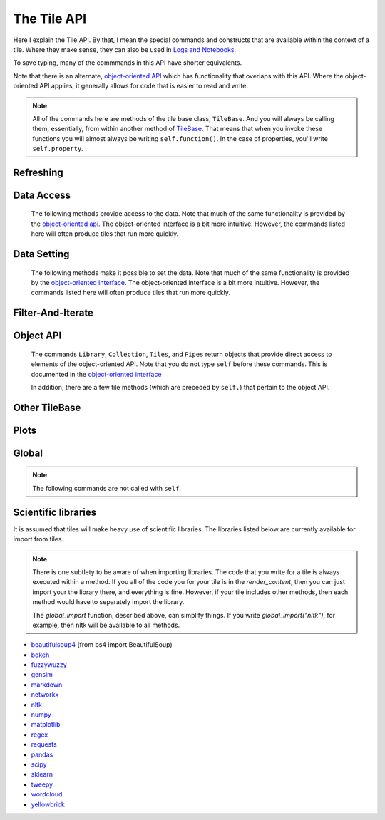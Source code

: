The Tile API
=============

Here I explain the Tile API. By that, I mean the special commands and constructs that
are available within the context of a tile. Where they make sense, they can also
be used in `Logs and Notebooks <Log-And-Notebook.html>`__.

To save typing, many of the commmands in this API have shorter equivalents.

Note that there is an alternate, `object-oriented API <Object-Oriented-API.html>`__ which
has functionality that overlaps with this API. Where the object-oriented API applies, it generally
allows for code that is easier to read and write.

.. note::

    All of the commands here are methods of the tile base class, ``TileBase``.
    And you will always be calling them, essentially, from within another
    method of `TileBase <Tile-Structure.html>`__. That means that when you invoke these functions you will
    almost always be writing ``self.function()``.  In the case of properties, you'll
    write ``self.property``.

.. py:class:: TileBase()

.. category_start

Refreshing
----------

    .. py:method:: start_spinner()

        Start the spinning animation on the tile

    .. py:method:: start_spinner()

        Start the spinning animation on the tile

    .. py:method:: stop_spinner()

        Stop the spinning animation on the tile.

    .. py:method:: refresh_tile_now(new_html=None)

        Updates the front of the tile using the passed html. If new_html is None
        then ``render_content`` is called to generate the html to be displayed.

        :param str new_html: The html to display on the front of the tile.

    .. py:method:: spin_and_refresh()

        Starts the spinner, refreshes the tile, then stops the spinner.

.. category_end

.. category_start

Data Access
-----------

    The following methods provide access to the data. Note that much of the same functionality is provided by the
    `object-oriented api <Object-Oriented-API.html# Accessing and manipulating the collection>`__.
    The object-oriented interface is a bit more intuitive.
    However, the commands listed here will often produce tiles that run more quickly.

    .. py:method:: get_document_names()

        Returns a list of all document names in the current collection.

        Synonym: ``gdn``

    .. py:method:: get_current_document_name()

        Returns the name of the current document.

        Synonym: ``gcdn``

    .. py:method:: get_document_data(document_name)

        For table-based documents,returns all of the data in the document
        represented as a dictionary. The keys of the dictionary are the values
        of the \__id_\_ field for each row, represented as strings.

        For freeform documents, the document is returned as a string.

        Synonym: ``gdd``

    .. py:method:: get_document_data_as_list(document_name)

        Returns all of the data in the document represented as a list.

        For table documents, each item corresponds to a row. For freeform
        documents, each item corresponds to a line.

        Synonym: ``gddl``

    .. py:method:: get_column_names (document_name)

        Returns a list containing the column names of the specified document. (Table documents only.)

        Synonym: ``gcn``

    .. py:method:: get_number_rows(document_name)

        Returns the number of rows in the specified document for table
        documents. For freeform documents, returns the number of lines.

        Synonym: ``gnr``

    .. py:method:: get_row(document_name, row_id)

        For table documents, the specified row is returned. For freeform
        documents, the specified line is returned. **self.get_line** is a
        synonym.

        Synonym: ``gr``

    .. py:method:: get_cell(document_name, row_id, column_name)

        Returns the text in the specified cell.
        **row_id** should be the same as the value in \_\_id\_\_.
        Right now we are also assuming that is the same as the row number in the table. (Table documents only.)

        Synonym: ``gc``

    .. py:method:: get_column_data(column_name, document_name)

        Get all contents of a column as a list. If document_name is not provided or is
        None then the content of the column from all documents is returned as one long list. (Table documents only.)

        Synonym: ``gcd``

    .. py:method:: get_column_data_dict(column_name)

        Returns a dictionary. The keys of the dictionary are the document names.
        Each value is a list corresponding to the values in column_name for the
        document. (Table documents only.)

        Synonym: ``gcdd``

    .. py:method:: get_document_metadata(document_name)

        Returns a the document-level metadata for the given document. Returns a dict.

        Synonym: ``gdm``

.. category_end

.. category_start

Data Setting
------------

    The following methods make it possible to set the data. Note that much of the same functionality is provided by the
    `object-oriented interface <Object-Oriented-Interface.html# Accessing and manipulating the collection>`__.
    The object-oriented interface is a bit more intuitive. However, the commands listed here will often produce tiles that run more quickly.

    .. py:function:: set_cell(document_name, row_id, column_name, text, cellchange=True)

        Sets the text in the specified cell. By default generates a CellChange
        event. (Table documents only.) **row_id** should be the same as the value in \__id__.

        Synonym: ``sc``

    .. py:function:: add_document(document_name, column_names, list_of_dicts)

        Adds a new table document to the collection. **list_of_dicts** is a list of dictionaries
        corresponding to the rows in the new document. Note that if the name of an existing
        document is given that document is overwritten.

    .. py:function:: remove_document(document_name)

        Removes a document from the collection.

    .. py:function:: add_freeform_document(document_name, doc_text)

        Adds a new freeform document to the collection. Note that if the name of an existing
        document is given that document is overwritten.

    .. py:function:: insert_row(document_name, index, row_as_dict)

        Insert a new row in a document at the specified index.

    .. py:function:: delete_row(document_name, index)

        Delete a row from a document.

    .. py:function:: rename_document(old name, newname)

        Rename a document in the collection.

    .. py:method:: set_document(document_name, new_data, cellchange=False)

        This is a general utility for setting document data. For table documents, **new_data**
        should be a dictionary where the keys are row ids and the values are row dictionaries.
        These row dictionaries should have keys that correspond to columns in the data table.
        If only some data is specified in **new_data_dict** then only those values will be changed.
        For freeform documents, **new_data** should be a string.

        Synonym: ``sd``

    .. py:method:: set_column_data(document_name, column_name, column_data, cellchange=False)

        Sets the column in a document using column_data. column_data can be
        either a dict or a list. If it’s a dict, then the keys are interpreted
        as the row_id. If it’s a list, then the ordinal position in the list is
        interpreted as the row_id. (Table documents only.)

        Synonym: ``scd``

    .. py:method:: set_document_metadata(document_name, metadata_dict)

        Sets the document_level metadata for the given document. **metadata_dict** should be a dictionary.
        Note that certain keys are reserved and cannot appear as keys in the metadata dict: "_id", "file_id", "name",
        "my_class_for_recreate", "table_spec", "data_text", "length", "data_rows","header_list", "number_of_rows".

        Synonym: ``sdm``

    .. py:method:: set_cell_background(document_name, row_id, column_name, color)

        Sets the the background color of the specified cell to the given color.
        The color is used in an expression of the form: $(el).css("background-color", color).
        So color has to be something that can appear in that expression.
        ColorMapper.color_from_val() generates the right sort of thing.
        **row_id** should be the same as the value in \_\_id\_\_.
        Right now we are also assuming that is the same as the row number in the table. (Table documents only.)

        Synonym: ``scb``

    .. py:method:: color_cell_text(document_name, row_id, column_name, tokenized_text, color_dict)

        Highlights the words in the target cell. Color dict has a dictionary
        that maps words to colors. (Table documents only.)

        Synonym: ``cct``

.. category_end

.. category_start

Filter-And-Iterate
-----------------------

    .. py:method:: get_matching_documents(filter_function)

        **filter\_function** should take a dict, corresponding to a document's metadata, as an argument,
        and should output a boolean.  Returns a list of the matching documents.

    .. py:method:: get_matching_rows(filter_function, document_name)

        For table docs, **filter\_function** should take a dict (corresponding to a row) as an argument,
        and should output a boolean. If document_name is missing or None then this will
        look across all documents in the collection. Returns a list of the matching rows.
        For freeform docs, **filter\_function** should take a string (corresponding to a line)
        as an argument, and should return a boolean. It returns a list of the matching lines.

        Synonym: ``gmr``

    .. py:method:: display_matching_rows(filter_function, document_name)

        Will cause the table to only display rows matching the filter_function.
        If document_name is missing or None then this will apply to all
        documents in the collection. (Table documents only.)

        Synonym: ``dmr``

    .. py:method:: clear_table_highlighting()

        Clears a main table highlighting.

        Synonym: ``cth``

    .. py:method:: highlight_matching_text(text)

        Highlights matching text in the main table.

        Synonym: ``hmt``

    .. py:method:: display_all_rows()

        Will cause the table to display all rows. (Table documents only.)

        Synonym: ``dar``

    .. py:method:: apply_to_rows(func, document_name=None, cellchange=False)

        Applies the specified func to each row. func should expect a dict corresponding to the row as an input and it should return a dict corresponding to the modified row as output. If document_name is missing or None then this will apply to all documents in the collection.

        (Table documents only.)

        Synonym: ``atr``

.. category_end

.. category_start

Object API
----------

    The commands ``Library``, ``Collection``, ``Tiles``, and ``Pipes`` return objects that provide direct access
    to elements of the object-oriented API. Note that you do not type ``self`` before these commands. This is documented
    in the `object-oriented interface <Object-Oriented-Interface.html# Accessing and manipulating the collection>`__

    In addition, there are a few tile methods (which are preceded by ``self.``) that pertain to the object API.

    .. py:attribute:: collection

        ``self.collection`` returns a TacticCollection object corresponding to the collection in the current project.
        It is equivalent to typing ``Collection``.

    .. py:method:: create_collection_object(doc_type, doc_dict=None)

        Creates a new :py:class:`DetachedTacticCollection` object. *doc_dict*, if provided
        must be a dictionary with keys that are the names of the documents, and values that are
        :py:class:`DetachedTacticDocument` objects.

    .. py:method:: create_document(doc_data=None, docname="document1", metadata=None)

        Creates a new :py:class:`DetachedTacticDocument` object.

        *doc_data* can be either pandas DataFrame, a list of :py:class:`TacticRow` objects, or a list of dicts.

    .. py:method:: create_freeform_document(docname="document1", lines=None, metadata=None)

        Creates a new :py:class:`DetachedFreeformTacticCollection` object.


    .. py:method:: create_row(row_dict=None)

        Creates a new :py:class:`DetachedTacticRow` object. *row_dict* and be a dict or a pandas Series.

    .. py:method:: create_line(txt=None)

        Creates a new :py:class:`DetachedTacticLIne` object.

    .. py:attribute:: tiles

        ``self.tiles`` returns a RemoteTiles object corresponding to the tiles in the current project. This is
        equivalent to typing `Tiles.`

.. category_end

.. category_start


Other TileBase
--------------

    .. py:method:: create_collection(name, doc_dict, doc_type="table", doc_metadata=None, header_list_dict=None, collection_metadata=None)

        Creates a new collection in the user’s resource library. **name** is the
        name for the new collection. **doc_type** specifies whether the type of
        the document is table or freeform. **doc_dict** is a dictionary in which
        the keys are names for the individual documents that will comprise the
        new collection. For freeform documents, the values of this dictionary
        are strings. For tables, the values are a list of rows, with each row
        being a dict.

        **doc_metadata** is a dictionary that holds any document-level metadata
        you’d like to add. The keys are document names and the values are
        dictionaries of keys and values.

        **header_list_dict** is a dictionary of lists. The keys are document names and each value is a list
        of column names. This allows you to specify the order in which columns will appear in a table.

        **collection_metadata** is a dictionary of metadata to be associated with the collection as a whole.

        Synonym: ``cc``

    .. py:method:: go_to_document(document_name)

        Shows the named document in the table.

        Synonym: ``gtd``

    .. py:method:: go_to_row_in_document(document_name, row_id)

        For table documents, this shows the named document and selects the named
        row. For freeform documents, the corresponding line is scrolled into
        view.

        Synonym: ``gtrid``

    .. py:method:: get_selected_text()

        Returns the text currently highlighted by the user

        Synonym: ``gst``

    .. py:method:: log_it(html_string, force_open=True, is_error=False, summary=None)

        Adds the given html to the log (formerly called the console).

        If ``force_open`` is True then the Log will be opened if it was closed.
        If ``is_error`` is True then the new panel that is created in the Log
        will be an error panel. This means it will have a red header. It also
        means that, if the user resets the log, then the panel will be deleted.

        The optional ``summary`` parameter is a line of text to be displayed when the log item is shrunk.

        Synonyms: ``dm``, ``display_message``

    .. py:method:: get_container_log()

        Returns, as a string, the current contents of the container log file.
        This is the log file of the container that holds the tile. All error
        messages go to this file. Also and print statements.

    .. py:method:: send_tile_message(tile_name, event_name, data=None)

        Sends a message to a tile with the given name. The event_name and data
        are passed to the named tile, which it can capture by defining a
        handle_tile_message method. (See `Events and
        handlers <Tile-Structure.html#events-and-default-handlers>`__)

        Synonym: ``stm``

    .. py:method:: get_function_names(tag=None); self.get_class_names(tag=None)

        Returns a list of the available user function names or class names. This
        list can be restricted to those with the specified tag. These names can
        then be used to access the associated function or class with
        ``get_user_function()`` or ``get_user_class()``.

    .. py:method:: get_user_list(list_name)
               get_pipe_value(pipe_name)
               get_user_function(function_name)
               get_user_class(class_name)
               get_user_collection(collection_name)

        When a tile includes a list, pipe, function, class, collection as one of
        the options that appears on the back of a tile, then update_options
        places the name of the relevant resource in the attribute made available
        to the tile. These commands return the object associated with the name.

        You can also use these commands on their own if you happen to know, in
        advance, the name of one of your resources.

        Finally, there are alternatives to all of these command in the object-oriented interface. For example
        `Library.lists[list_name]` returns the corresponding list from the users library.

        Synonyms: ``gulist``, ``gufunc``, ``guclass``, ``gucol`` for get_user_list, get_user_function,
        get_user_class, and get_user_collection respectively.

    .. py:method:: html_table(data, title=None, click_type="word-clickable", sortable=True, sidebyside=False, has_header=True, max_rows=None, header_style=None, body_style=None, column_order=None, include_row_labels=True)

        Returns html for a table. ``data`` can be given in a number of forms. It can be a a pandas DataFrame, a list of
        dicts, an nltk FreqDist, a list of lists, a dict, or a pandas Series.

        If the data is a dict or a Series, the table produced has two columns, one corresponding to the keys, the other
        to the values.

        *title* is an optional title.

        *click_type* can be can be ``"word-clickable"``,
        ``"element-clickable"``, or ``"row-clickable"``. If it’s word-clickable
        or element-clickable, then every cell in the table is assigned the
        corresponding class, and hence will lead to generating a TileWordClick
        or TileElementClick event when clicked. If the click_type is
        row-clickable, then the row is assigned a row-clickable class (and will
        lead to the generation of TileRowClick events.) These various events can
        then be handled by the appropriate handlers in a tile:
        ``handled_tile_word_click``, ``handle_tile_element_click``, or
        ``handle_tile_row_click``.

        If *sortable* is True, then the header can be clicked to sort by a column.

        If *sidebyside* is False, then the table will expand to take up the entire width available.

        *has_header* only matters if data is in the form of a list of lists. If it is True, and the data is in the
        form of a list of lists, then the first list is treates as headers.

        *max_rows* specifies the max number of rows to be included in the table. It only matters if the data is
        a dataframe, a list of dicts or a FreqDist.


        ``header_style`` and ``body_style`` are optional styles that will be applied to header cells and body cells
        respectively.

        If *column_order* is not None, then it specifies an order for the columns. It only matters if *data* is
        a DataFrame or a list of dicts.

        *include_row_labels* only matters if *data* is a DataFrame or a list of dicts. If *data* is a DataFrame, then
        the row labels will be included as the first column in the table. If it is a list of dicts, then the rows will
        be numbered.


    .. py:method:: build_html_table_from_data_list(data_list, title=None, click_type="word-clickable", sortable=True, sidebyside=False, has_header=True header_style=None, body_style=None)

        Returns html for table. *data_list* must be in the form of a list of lists. The
        first row is treated as the heading row. A title can optionally be
        given. If *has_header* is True, then the first list is treated as headers.

        ``click_type`` can be ``"word-clickable"``,
        ``"element-clickable"``, or ``"row-clickable"``. If it’s word-clickable
        or element-clickable, then every cell in the table is assigned the
        corresponding class, and hence will lead to generating a TileWordClick
        or TileElementClick event when clicked. If the click_type is
        row-clickable, then the row is assigned a row-clickable class (and will
        lead to the generation of TileRowClick events.) These various events can
        then be handled by the appropriate handlers in a tile:
        ``handled_tile_word_click``, ``handle_tile_element_click``, or
        ``handle_tile_row_click``.

        If *sortable* is True, then the header can be clicked to sort by a column.

        If *sidebyside* is False, then the table will expand to take up the entire width available.

        ``header_style`` and ``body_style`` are optional styles that will be applied to header cells and body cells
        respectively.

        Synonym: ``bht``

.. category_end

.. category_start


Plots
-----

.. py:class:: MplFigure()

    .. note::

        The Matplotlib-realted commands are only available in `Matplotlib
        Tiles <Matplotlib-Tiles.html>`__ (i.e., those that subclass ``MplFigure``).

    .. py:method:: init_mpl_figure(figsize=(self.width/PPI, self.height/PPI), dpi=80, facecolor=None, edgecolor=None, linewidth=0.0, frameon=None, subplotpars=None, tight_layout=None)

        This reinitializes the figure contained in a MatplotlibTile. It’s
        equivalent to calling ``MplFigure.__init__(self, kwargs).`` The kwargs
        are the same as for `Matplotlib’s Figure
        class <https://matplotlib.org/api/_as_gen/matplotlib.figure.Figure.html>`__.
        But the default values are different for ``figsize`` and ``dpi``.

    .. py:method:: create_figure_html(use_svg=True)

        Given a MplFigure instance this generates html that can be included in a
        tile to display the figure. If ``use_svg`` is True, then this produces an svg element that is embedded directly
        in the page. If it's false, then the html produced contains a link that references a png file hosted on the server.

    .. py:method:: create_pyplot_html(use_svg=True)

        When using matplotlib.pyplot to work in interactive mode, use this alternative
        command to generate html to display the figure. If ``use_svg`` is True, then this produces an svg
        element that is embedded directly
        in the page. If it's false, then the html produced contains a link that references a png file hosted on the server.

        The following code will work in the log or a notebook:

        .. code-block:: python

            import matplotlib.pyplot as plt
            plt.plot([7, 4, 3])
            self.create_pyplot_html()

    .. py:method:: create_bokeh_html(plot)

        Given a bokeh plot, this returns html to display the plot. The entirety of what this method is below,
        in case you want to do something slightly different. However, doing something other than Resources("inline")
        can cause problems, especially when loading a saved project.

        .. code-block:: python

            def create_bokeh_html(self, the_plot):
                from bokeh.embed import file_html
                from bokeh.resources import Resources
                return file_html(the_plot, Resources("inline"))

       And here's some complete code that produces a bokeh plot:

        .. code-block:: python

            from bokeh.plotting import figure
            from bokeh.resources import CDN
            from bokeh.embed import file_html
            from bokeh.resources import JSResources, CSSResources, Resources
            p = figure(plot_width=400, plot_height=400, tools="pan,wheel_zoom,box_zoom,hover,reset",
                       title=None, toolbar_location="below",
                       toolbar_sticky=False)
            p.circle([1, 2, 3, 4, 5], [2, 5, 8, 2, 7], size=10)
            html = file_html(p, Resources("inline"), "my plot")
            html


.. category_end

.. category_start

Global
------

.. note::
    The following commands are not called with ``self``.

.. py:class:: ColorMapper(bottom_val, top_val, color_palette_name)
.. py:method:: ColorMapper.color_from_val(val)

    ColorMapper is a class for creating mappings between values and colors.
    ColorMapper() creates the class instance. bottom_val and top_val specify
    the value range. color_palette_name is the name of the matplotlib
    color_palette. These can be selected by the user using the
    palette_select option type.

.. py:method:: global_import(module_name)

    This command imports a module into the global namespace. So, for example, ``global_import("nltk")``
    within ``render_content`` would make ``nltk`` available within all method calls in your tile.

    :param str module_name: The name of the module to import as a string.

.. category_end

Scientific libraries
--------------------

It is assumed that tiles will make heavy use of scientific libraries.
The libraries listed below are currently available for import from tiles.

.. note::
    There is one subtlety to be aware of when importing libraries.
    The code that you write for a tile is always executed within a method.
    If you all of the code you for your tile is in the `render_content`, then
    you can just import your the library there, and everything is fine.
    However, if your tile includes other methods, then each method would have to separately
    import the library.

    The `global_import` function, described above, can simplify things. If you write `global_import("nltk")`, for example, then
    nltk will be available to all methods.

-  `beautifulsoup4 <https://www.crummy.com/software/BeautifulSoup/>`__ (from bs4 import BeautifulSoup)
-  `bokeh <https://docs.bokeh.org/en/latest/index.html>`__
-  `fuzzywuzzy <https://github.com/seatgeek/fuzzywuzzy>`__
-  `gensim <https://radimrehurek.com/gensim/>`__
-  `markdown <https://github.com/Python-Markdown/markdown>`__
-  `networkx <https://networkx.github.io>`__
-  `nltk <http://www.nltk.org>`__
-  `numpy <http://www.numpy.org>`__
-  `matplotlib <https://matplotlib.org>`__
-  `regex <https://pypi.org/project/regex/>`__
-  `requests <https://requests.kennethreitz.org/en/master/>`__
-  `pandas <http://pandas.pydata.org>`__
-  `scipy <httsp://scipy.org>`__
-  `sklearn <http://scikit-learn.org/stable/index.html>`__
-  `tweepy <https://www.tweepy.org/>`__
-  `wordcloud <https://github.com/amueller/word_cloud>`__
-  `yellowbrick <https://www.scikit-yb.org/en/latest/>`__
